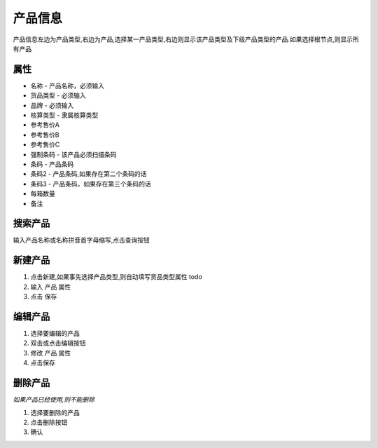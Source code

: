 
产品信息
----------------------------

产品信息左边为产品类型,右边为产品,选择某一产品类型,右边则显示该产品类型及下级产品类型的产品.如果选择根节点,则显示所有产品

属性
=========================
* 名称 - 产品名称，必须输入
* 货品类型 - 必须输入
* 品牌 - 必须输入
* 核算类型 - 隶属核算类型
* 参考售价A
* 参考售价B
* 参考售价C
* 强制条码 - 该产品必须扫描条码
* 条码 - 产品条码
* 条码2 - 产品条码,如果存在第二个条码的话
* 条码3 - 产品条码，如果存在第三个条码的话
* 每箱数量 
* 备注

搜索产品
=========================
输入产品名称或名称拼音首字母缩写,点击查询按钮

新建产品
=========================
1. 点击新建,如果事先选择产品类型,则自动填写货品类型属性 todo
2. 输入 产品 属性
3. 点击 保存

编辑产品
=========================
1. 选择要编辑的产品
2. 双击或点击编辑按钮
3. 修改 产品 属性
4. 点击保存

删除产品
=========================
*如果产品已经使用,则不能删除*

1. 选择要删除的产品
2. 点击删除按钮
3. 确认
